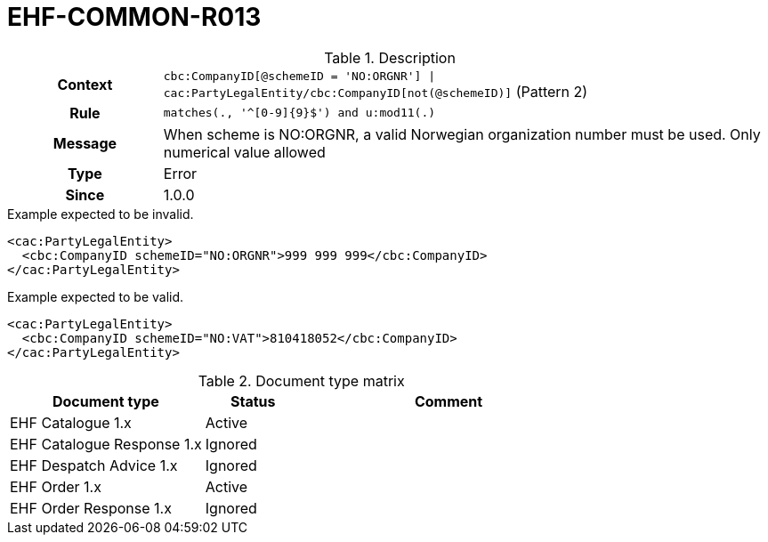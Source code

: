 = EHF-COMMON-R013 [[EHF-COMMON-R013]]

[cols="1,4"]
.Description
|===

h| Context
| ```cbc:CompanyID[@schemeID = 'NO:ORGNR'] \| cac:PartyLegalEntity/cbc:CompanyID[not(@schemeID)]``` (Pattern 2)

h| Rule
| ```matches(., '^[0-9]{9}$') and u:mod11(.)```

h| Message
| When scheme is NO:ORGNR, a valid Norwegian organization number must be used. Only numerical value allowed

h| Type
| Error

h| Since
| 1.0.0

|===


[source]
.Example expected to be invalid.
----
<cac:PartyLegalEntity>
  <cbc:CompanyID schemeID="NO:ORGNR">999 999 999</cbc:CompanyID>
</cac:PartyLegalEntity>
----

[source]
.Example expected to be valid.
----
<cac:PartyLegalEntity>
  <cbc:CompanyID schemeID="NO:VAT">810418052</cbc:CompanyID>
</cac:PartyLegalEntity>
----


[cols="2,1,3", options="header"]
.Document type matrix
|===
| Document type | Status | Comment
| EHF Catalogue 1.x | Active | 
| EHF Catalogue Response 1.x | Ignored |
| EHF Despatch Advice 1.x | Ignored |
| EHF Order 1.x | Active |
| EHF Order Response 1.x | Ignored |
|===

